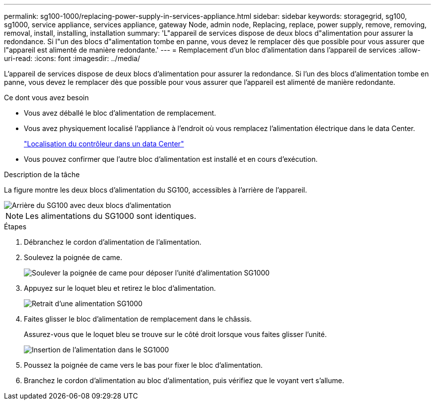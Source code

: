 ---
permalink: sg100-1000/replacing-power-supply-in-services-appliance.html 
sidebar: sidebar 
keywords: storagegrid, sg100, sg1000, service appliance, services appliance, gateway Node, admin node, Replacing, replace, power supply, remove, removing, removal, install, installing, installation 
summary: 'L"appareil de services dispose de deux blocs d"alimentation pour assurer la redondance. Si l"un des blocs d"alimentation tombe en panne, vous devez le remplacer dès que possible pour vous assurer que l"appareil est alimenté de manière redondante.' 
---
= Remplacement d'un bloc d'alimentation dans l'appareil de services
:allow-uri-read: 
:icons: font
:imagesdir: ../media/


[role="lead"]
L'appareil de services dispose de deux blocs d'alimentation pour assurer la redondance. Si l'un des blocs d'alimentation tombe en panne, vous devez le remplacer dès que possible pour vous assurer que l'appareil est alimenté de manière redondante.

.Ce dont vous avez besoin
* Vous avez déballé le bloc d'alimentation de remplacement.
* Vous avez physiquement localisé l'appliance à l'endroit où vous remplacez l'alimentation électrique dans le data Center.
+
link:locating-controller-in-data-center.html["Localisation du contrôleur dans un data Center"]

* Vous pouvez confirmer que l'autre bloc d'alimentation est installé et en cours d'exécution.


.Description de la tâche
La figure montre les deux blocs d'alimentation du SG100, accessibles à l'arrière de l'appareil.

image::../media/sg1000_power_supplies.png[Arrière du SG100 avec deux blocs d'alimentation]


NOTE: Les alimentations du SG1000 sont identiques.

.Étapes
. Débranchez le cordon d'alimentation de l'alimentation.
. Soulevez la poignée de came.
+
image::../media/sg6000_cn_lift_cam_handle_psu.gif[Soulever la poignée de came pour déposer l'unité d'alimentation SG1000]

. Appuyez sur le loquet bleu et retirez le bloc d'alimentation.
+
image::../media/sg6000_cn_remove_power_supply.gif[Retrait d'une alimentation SG1000]

. Faites glisser le bloc d'alimentation de remplacement dans le châssis.
+
Assurez-vous que le loquet bleu se trouve sur le côté droit lorsque vous faites glisser l'unité.

+
image::../media/sg6000_cn_insert_power_supply.gif[Insertion de l'alimentation dans le SG1000]

. Poussez la poignée de came vers le bas pour fixer le bloc d'alimentation.
. Branchez le cordon d'alimentation au bloc d'alimentation, puis vérifiez que le voyant vert s'allume.

